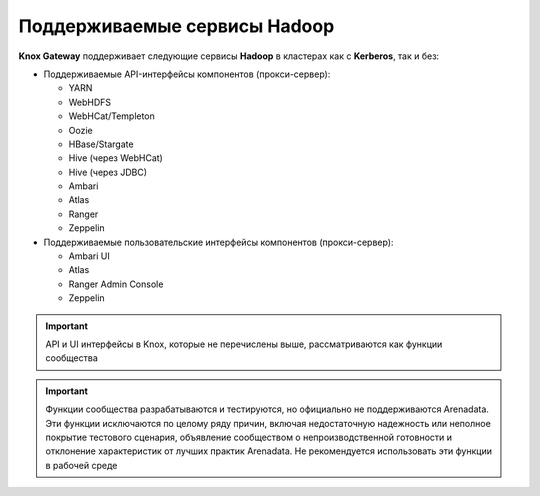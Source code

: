 Поддерживаемые сервисы Hadoop
===============================

**Knox Gateway** поддерживает следующие сервисы **Hadoop** в кластерах как с **Kerberos**, так и без:

+ Поддерживаемые API-интерфейсы компонентов (прокси-сервер):

  + YARN
  + WebHDFS
  + WebHCat/Templeton
  + Oozie
  + HBase/Stargate
  + Hive (через WebHCat)
  + Hive (через JDBC)
  + Ambari
  + Atlas
  + Ranger
  + Zeppelin

+ Поддерживаемые пользовательские интерфейсы компонентов (прокси-сервер):

  + Ambari UI
  + Atlas
  + Ranger Admin Console
  + Zeppelin

.. important:: API и UI интерфейсы в Knox, которые не перечислены выше, рассматриваются как функции сообщества

.. important:: Функции сообщества разрабатываются и тестируются, но официально не поддерживаются Arenadata. Эти функции исключаются по целому ряду причин, включая недостаточную надежность или неполное покрытие тестового сценария, объявление сообществом о непроизводственной готовности и отклонение характеристик от лучших практик Arenadata. Не рекомендуется использовать эти функции в рабочей среде

